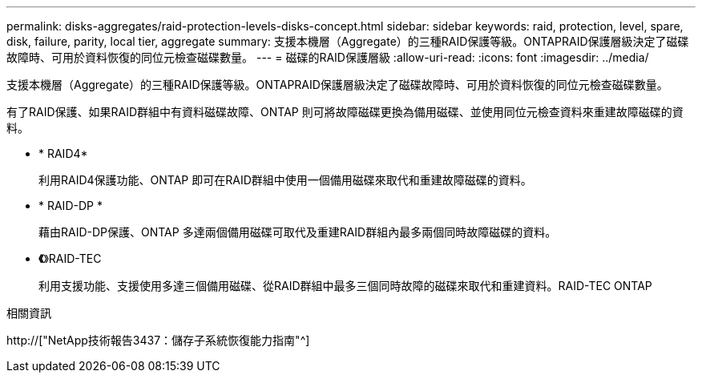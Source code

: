 ---
permalink: disks-aggregates/raid-protection-levels-disks-concept.html 
sidebar: sidebar 
keywords: raid, protection, level, spare, disk, failure, parity, local tier, aggregate 
summary: 支援本機層（Aggregate）的三種RAID保護等級。ONTAPRAID保護層級決定了磁碟故障時、可用於資料恢復的同位元檢查磁碟數量。 
---
= 磁碟的RAID保護層級
:allow-uri-read: 
:icons: font
:imagesdir: ../media/


[role="lead"]
支援本機層（Aggregate）的三種RAID保護等級。ONTAPRAID保護層級決定了磁碟故障時、可用於資料恢復的同位元檢查磁碟數量。

有了RAID保護、如果RAID群組中有資料磁碟故障、ONTAP 則可將故障磁碟更換為備用磁碟、並使用同位元檢查資料來重建故障磁碟的資料。

* * RAID4*
+
利用RAID4保護功能、ONTAP 即可在RAID群組中使用一個備用磁碟來取代和重建故障磁碟的資料。

* * RAID-DP *
+
藉由RAID-DP保護、ONTAP 多達兩個備用磁碟可取代及重建RAID群組內最多兩個同時故障磁碟的資料。

* *《*》RAID-TEC
+
利用支援功能、支援使用多達三個備用磁碟、從RAID群組中最多三個同時故障的磁碟來取代和重建資料。RAID-TEC ONTAP



.相關資訊
http://["NetApp技術報告3437：儲存子系統恢復能力指南"^]
